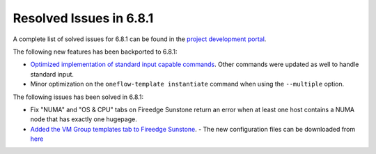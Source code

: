 .. _resolved_issues_681:

Resolved Issues in 6.8.1
--------------------------------------------------------------------------------

A complete list of solved issues for 6.8.1 can be found in the `project development portal <https://github.com/OpenNebula/one/milestone/71?closed=1>`__.

The following new features has been backported to 6.8.1:

- `Optimized implementation of standard input capable commands  <https://github.com/OpenNebula/one/issues/6242>`__. Other commands were updated as well to handle standard input.
- Minor optimization on the ``oneflow-template instantiate`` command when using the ``--multiple`` option.

The following issues has been solved in 6.8.1:

- Fix "NUMA" and "OS & CPU" tabs on Fireedge Sunstone return an error when at least one host contains a NUMA node that has exactly one hugepage.
- `Added the VM Group templates tab to Fireedge Sunstone <https://github.com/OpenNebula/one/issues/5901>`__.
  - The new configuration files can be downloaded from `here <https://bit.ly/one-68-maintenance-config>`__

